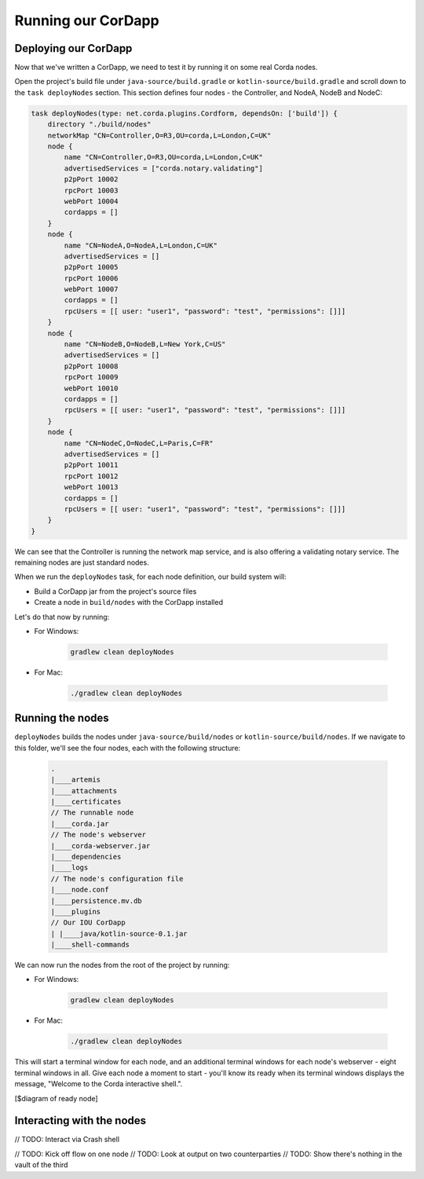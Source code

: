 .. highlight:: kotlin
.. raw:: html

   <script type="text/javascript" src="_static/jquery.js"></script>
   <script type="text/javascript" src="_static/codesets.js"></script>

Running our CorDapp
===================

Deploying our CorDapp
---------------------
Now that we've written a CorDapp, we need to test it by running it on some real Corda nodes.

Open the project's build file under ``java-source/build.gradle`` or ``kotlin-source/build.gradle`` and scroll down to
the ``task deployNodes`` section. This section defines four nodes - the Controller, and NodeA, NodeB and NodeC:

.. container:: codeset

    .. code-block:: kotlin

        task deployNodes(type: net.corda.plugins.Cordform, dependsOn: ['build']) {
            directory "./build/nodes"
            networkMap "CN=Controller,O=R3,OU=corda,L=London,C=UK"
            node {
                name "CN=Controller,O=R3,OU=corda,L=London,C=UK"
                advertisedServices = ["corda.notary.validating"]
                p2pPort 10002
                rpcPort 10003
                webPort 10004
                cordapps = []
            }
            node {
                name "CN=NodeA,O=NodeA,L=London,C=UK"
                advertisedServices = []
                p2pPort 10005
                rpcPort 10006
                webPort 10007
                cordapps = []
                rpcUsers = [[ user: "user1", "password": "test", "permissions": []]]
            }
            node {
                name "CN=NodeB,O=NodeB,L=New York,C=US"
                advertisedServices = []
                p2pPort 10008
                rpcPort 10009
                webPort 10010
                cordapps = []
                rpcUsers = [[ user: "user1", "password": "test", "permissions": []]]
            }
            node {
                name "CN=NodeC,O=NodeC,L=Paris,C=FR"
                advertisedServices = []
                p2pPort 10011
                rpcPort 10012
                webPort 10013
                cordapps = []
                rpcUsers = [[ user: "user1", "password": "test", "permissions": []]]
            }
        }

We can see that the Controller is running the network map service, and is also offering a validating notary service.
The remaining nodes are just standard nodes.

When we run the ``deployNodes`` task, for each node definition, our build system will:

* Build a CorDapp jar from the project's source files
* Create a node in ``build/nodes`` with the CorDapp installed

Let's do that now by running:

* For Windows:

    .. code:: python

        gradlew clean deployNodes

* For Mac:

    .. code:: python

        ./gradlew clean deployNodes

Running the nodes
-----------------
``deployNodes`` builds the nodes under ``java-source/build/nodes`` or ``kotlin-source/build/nodes``. If we navigate
to this folder, we'll see the four nodes, each with the following structure:

    .. code:: python

        .
        |____artemis
        |____attachments
        |____certificates
        // The runnable node
        |____corda.jar
        // The node's webserver
        |____corda-webserver.jar
        |____dependencies
        |____logs
        // The node's configuration file
        |____node.conf
        |____persistence.mv.db
        |____plugins
        // Our IOU CorDapp
        | |____java/kotlin-source-0.1.jar
        |____shell-commands

We can now run the nodes from the root of the project by running:

* For Windows:

    .. code:: python

        gradlew clean deployNodes

* For Mac:

    .. code:: python

        ./gradlew clean deployNodes

This will start a terminal window for each node, and an additional terminal windows for each node's webserver - eight
terminal windows in all. Give each node a moment to start - you'll know its ready when its terminal windows displays
the message, "Welcome to the Corda interactive shell.".

[$diagram of ready node]

Interacting with the nodes
--------------------------
// TODO: Interact via Crash shell

// TODO: Kick off flow on one node
// TODO: Look at output on two counterparties
// TODO: Show there's nothing in the vault of the third
